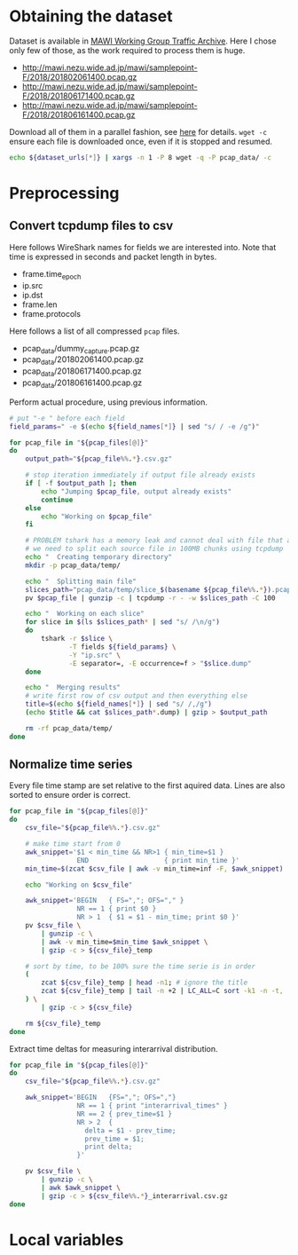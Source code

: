 
* Obtaining the dataset
  Dataset is available in [[http://mawi.wide.ad.jp/mawi/][MAWI Working Group Traffic Archive]].
  Here I chose only few of those, as the work required to process them is huge.

  #+NAME: dataset_urls
  - http://mawi.nezu.wide.ad.jp/mawi/samplepoint-F/2018/201802061400.pcap.gz
  - http://mawi.nezu.wide.ad.jp/mawi/samplepoint-F/2018/201806171400.pcap.gz
  - http://mawi.nezu.wide.ad.jp/mawi/samplepoint-F/2018/201806161400.pcap.gz

  Download all of them in a parallel fashion, see [[https://stackoverflow.com/a/11850469][here]] for details.
  ~wget -c~ ensure each file is downloaded once, even if it is stopped and resumed.

  #+BEGIN_SRC bash :var dataset_urls=dataset_urls :tangle scripts/1_download.sh
    echo ${dataset_urls[*]} | xargs -n 1 -P 8 wget -q -P pcap_data/ -c
  #+END_SRC

* Preprocessing
** Convert tcpdump files to csv
   Here follows WireShark names for fields we are interested into.
   Note that time is expressed in seconds and packet length in bytes.

   #+NAME: field_names
   - frame.time_epoch
   - ip.src
   - ip.dst
   - frame.len
   - frame.protocols

   Here follows a list of all compressed ~pcap~ files.

   #+NAME: pcap_files
   - pcap_data/dummy_capture.pcap.gz
   - pcap_data/201802061400.pcap.gz
   - pcap_data/201806171400.pcap.gz
   - pcap_data/201806161400.pcap.gz

   Perform actual procedure, using previous information.

   #+BEGIN_SRC bash :var field_names=field_names pcap_files=pcap_files :results output :tangle scripts/2_convert.sh
     # put "-e " before each field
     field_params=" -e $(echo ${field_names[*]} | sed "s/ / -e /g")"

     for pcap_file in "${pcap_files[@]}"
     do
         output_path="${pcap_file%%.*}.csv.gz"

         # stop iteration immediately if output file already exists
         if [ -f $output_path ]; then
             echo "Jumping $pcap_file, output already exists"
             continue
         else
             echo "Working on $pcap_file"
         fi

         # PROBLEM tshark has a memory leak and cannot deal with file that are too big
         # we need to split each source file in 100MB chunks using tcpdump
         echo "  Creating temporary directory"
         mkdir -p pcap_data/temp/

         echo "  Splitting main file"
         slices_path="pcap_data/temp/slice_$(basename ${pcap_file%%.*}).pcap"
         pv $pcap_file | gunzip -c | tcpdump -r - -w $slices_path -C 100

         echo "  Working on each slice"
         for slice in $(ls $slices_path* | sed "s/ /\n/g")
         do
             tshark -r $slice \
                    -T fields ${field_params} \
                    -Y "ip.src" \
                    -E separator=, -E occurrence=f > "$slice.dump"
         done

         echo "  Merging results"
         # write first row of csv output and then everything else
         title=$(echo ${field_names[*]} | sed "s/ /,/g")
         (echo $title && cat $slices_path*.dump) | gzip > $output_path

         rm -rf pcap_data/temp/
     done
   #+END_SRC

** Normalize time series
   Every file time stamp are set relative to the first aquired data.
   Lines are also sorted to ensure order is correct.

   #+BEGIN_SRC bash :tangle scripts/3_normalize_time.sh :var pcap_files=pcap_files
     for pcap_file in "${pcap_files[@]}"
     do
         csv_file="${pcap_file%%.*}.csv.gz"

         # make time start from 0
         awk_snippet='$1 < min_time && NR>1 { min_time=$1 }
                      END                   { print min_time }'
         min_time=$(zcat $csv_file | awk -v min_time=inf -F, $awk_snippet)

         echo "Working on $csv_file"

         awk_snippet='BEGIN   { FS=","; OFS="," }
                      NR == 1 { print $0 }
                      NR > 1  { $1 = $1 - min_time; print $0 }'
         pv $csv_file \
             | gunzip -c \
             | awk -v min_time=$min_time $awk_snippet \
             | gzip -c > ${csv_file}_temp

         # sort by time, to be 100% sure the time serie is in order
         (
             zcat ${csv_file}_temp | head -n1; # ignore the title
             zcat ${csv_file}_temp | tail -n +2 | LC_ALL=C sort -k1 -n -t,
         ) \
             | gzip -c > ${csv_file}

         rm ${csv_file}_temp
     done
   #+END_SRC

   Extract time deltas for measuring interarrival distribution.

   #+BEGIN_SRC bash :tangle scripts/4_interarrival.sh :var pcap_files=pcap_files
     for pcap_file in "${pcap_files[@]}"
     do
         csv_file="${pcap_file%%.*}.csv.gz"

         awk_snippet='BEGIN   {FS=","; OFS=","}
                      NR == 1 { print "interarrival_times" }
                      NR == 2 { prev_time=$1 }
                      NR > 2  {
                        delta = $1 - prev_time;
                        prev_time = $1;
                        print delta;
                      }'

         pv $csv_file \
             | gunzip -c \
             | awk $awk_snippet \
             | gzip -c > ${csv_file%%.*}_interarrival.csv.gz
     done
   #+END_SRC

* Local variables
  # Local Variables:
  # sh-indent-after-continuation: nil
  # eval: (add-hook 'before-save-hook (lambda () (indent-region (point-min) (point-max) nil)) t t)
  # eval: (add-hook 'after-save-hook 'org-babel-tangle t t)
  # End:
